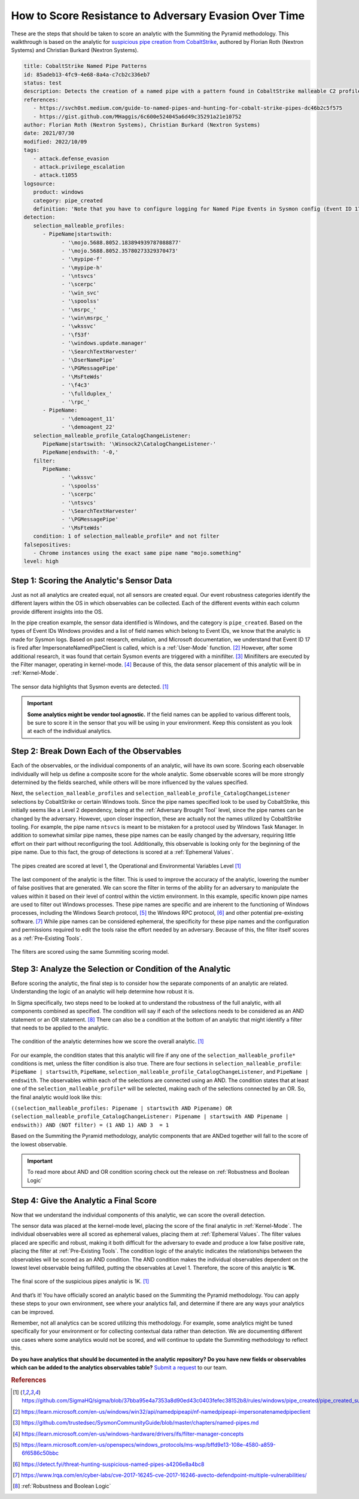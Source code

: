 .. _scoring analytic:

How to Score Resistance to Adversary Evasion Over Time
======================================================

These are the steps that should be taken to score an analytic with the Summiting the
Pyramid methodology. This walkthrough is based on the analytic for `suspicious pipe
creation from CobaltStrike
<https://github.com/SigmaHQ/sigma/blob/37bba95e4a7353a8d90ed43c0403fefec38152b8/rules/windows/pipe_created/pipe_created_susp_cobaltstrike_pipe_patterns.yml>`_,
authored by Florian Roth (Nextron Systems) and Christian Burkard (Nextron Systems).

.. code:: yaml

   title: CobaltStrike Named Pipe Patterns
   id: 85adeb13-4fc9-4e68-8a4a-c7cb2c336eb7
   status: test
   description: Detects the creation of a named pipe with a pattern found in CobaltStrike malleable C2 profiles
   references:
      - https://svch0st.medium.com/guide-to-named-pipes-and-hunting-for-cobalt-strike-pipes-dc46b2c5f575
      - https://gist.github.com/MHaggis/6c600e524045a6d49c35291a21e10752
   author: Florian Roth (Nextron Systems), Christian Burkard (Nextron Systems)
   date: 2021/07/30
   modified: 2022/10/09
   tags:
      - attack.defense_evasion
      - attack.privilege_escalation
      - attack.t1055
   logsource:
      product: windows
      category: pipe_created
      definition: 'Note that you have to configure logging for Named Pipe Events in Sysmon config (Event ID 17 and Event ID 18). The basic configuration is in popular sysmon configuration (https://github.com/SwiftOnSecurity/sysmon-config), but it is worth verifying. You can also use other repo, e.g. https://github.com/Neo23x0/sysmon-config, https://github.com/olafhartong/sysmon-modular You can also use other repo, e.g. https://github.com/Neo23x0/sysmon-config, https://github.com/olafhartong/sysmon-modular. How to test detection? You can always use Cobalt Strike, but also you can check powershell script from this site https://svch0st.medium.com/guide-to-named-pipes-and-hunting-for-cobalt-strike-pipes-dc46b2c5f575'
   detection:
      selection_malleable_profiles:
         - PipeName|startswith:
               - '\mojo.5688.8052.183894939787088877'
               - '\mojo.5688.8052.35780273329370473'
               - '\mypipe-f'
               - '\mypipe-h'
               - '\ntsvcs'
               - '\scerpc'
               - '\win_svc'
               - '\spoolss'
               - '\msrpc_'
               - '\win\msrpc_'
               - '\wkssvc'
               - '\f53f'
               - '\windows.update.manager'
               - '\SearchTextHarvester'
               - '\DserNamePipe'
               - '\PGMessagePipe'
               - '\MsFteWds'
               - '\f4c3'
               - '\fullduplex_'
               - '\rpc_'
         - PipeName:
               - '\demoagent_11'
               - '\demoagent_22'
      selection_malleable_profile_CatalogChangeListener:
         PipeName|startswith: '\Winsock2\CatalogChangeListener-'
         PipeName|endswith: '-0,'
      filter:
         PipeName:
               - '\wkssvc'
               - '\spoolss'
               - '\scerpc'
               - '\ntsvcs'
               - '\SearchTextHarvester'
               - '\PGMessagePipe'
               - '\MsFteWds'
      condition: 1 of selection_malleable_profile* and not filter
   falsepositives:
      - Chrome instances using the exact same pipe name "mojo.something"
   level: high

Step 1: Scoring the Analytic's Sensor Data
------------------------------------------

Just as not all analytics are created equal, not all sensors are created equal. Our
event robustness categories identify the different layers within the OS in which
observables can be collected. Each of the different events within each column provide
different insights into the OS.

In the pipe creation example, the sensor data identified is Windows, and the category is
``pipe_created``. Based on the types of Event IDs Windows provides and a list of field
names which belong to Event IDs, we know that the analytic is made for Sysmon logs.
Based on past research, emulation, and Microsoft documentation, we understand that Event
ID 17 is fired after ImpersonateNamedPipeClient is called, which is a :ref:`User-Mode`
function. [#f2]_ However, after some additional research, it was found that certain
Sysmon events are triggered with a minifilter. [#f3]_ Minifilters are executed by the
Filter manager, operating in kernel-mode. [#f4]_ Because of this, the data sensor
placement of this analytic will be in :ref:`Kernel-Mode`.

.. figure:: _static/pipes_collectionsource_08022023.PNG
   :alt: Suspicious Pipe Creation Analytic Sensor Data
   :align: center

   The sensor data highlights that Sysmon events are detected. [#f1]_

.. important::

    **Some analytics might be vendor tool agnostic.** If the field names can be applied
    to various different tools, be sure to score it in the sensor that you will be using
    in your environment. Keep this consistent as you look at each of the individual
    analytics.

Step 2: Break Down Each of the Observables
------------------------------------------

Each of the observables, or the individual components of an analytic, will have its own score. Scoring each observable individually will help us define a composite score for the whole analytic. Some observable scores will be more strongly determined by the fields searched, while others will be more influenced by the values specified.

Next, the ``selection_malleable_profiles`` and
``selection_malleable_profile_CatalogChangeListener`` selections by CobaltStrike or certain Windows tools. Since the pipe names specified look to be used by CobaltStrike, this initially seems like a Level 2 dependency, being at the :ref:`Adversary Brought Tool` level, since the pipe names can be changed by the adversary. However, upon closer inspection, these are actually not the names utilized by CobaltStrike tooling. For example, the pipe name ``ntsvcs`` is meant to be mistaken for a protocol used by Windows Task Manager.  In addition to somewhat similar pipe names, these pipe names can be easily changed by the adversary, requiring little effort on their part without reconfiguring the tool. Additionally, this observable is looking only for the beginning of the pipe name. Due to this fact, the group of detections is scored at a :ref:`Ephemeral Values`.

.. figure:: _static/pipes_level1_07052023.png
   :alt: Suspicious Pipe Creation selections scored at level 1
   :align: center

   The pipes created are scored at level 1, the Operational and Environmental Variables Level [#f1]_

The last component of the analytic is the filter. This is used to improve the accuracy of the analytic, lowering the number of false positives that are generated. We can score the filter in terms of the ability for an adversary to manipulate the values within it based on their level of control within the victim environment. In this example, specific known pipe names are used to filter out Windows processes. These pipe names are specific and are inherent to the functioning of Windows processes, including the Windows Search protocol, [#f5]_ the Windows RPC protocol, [#f6]_  and other potential pre-existing software. [#f7]_ While pipe names can be considered ephemeral, the specificity for these pipe names and the configuration and permissions required to edit the tools raise the effort needed by an adversary. Because of this, the filter itself scores as a :ref:`Pre-Existing Tools`. 

.. figure:: _static/ScoringAnalytic_Filter.png
   :alt: Suspicious Pipe Creation filter
   :align: center

   The filters are scored using the same Summiting scoring model.

Step 3: Analyze the Selection or Condition of the Analytic
----------------------------------------------------------

Before scoring the analytic, the final step is to consider how the separate components of an analytic are related. Understanding the logic of an analytic will help determine how robust it is.

In Sigma specifically, two steps need to be looked at to understand the robustness of the full analytic, with all components combined as specified. The condition will say if each of the selections needs to be considered as an AND statement or an OR statement. [#f8]_ There can also be a condition at the bottom of an analytic that might identify a filter that needs to be applied to the analytic.

.. figure:: _static/pipes_condition.png
   :alt: Suspicious Pipe Creation condition
   :align: center

   The condition of the analytic determines how we score the overall analytic. [#f1]_

For our example, the condition states that this analytic will fire if any one of the ``selection_malleable_profile*`` conditions is met, unless the filter condition is also true. There are four sections in ``selection_malleable_profile``: ``PipeName | startswith``, ``PipeName``, ``selection_malleable_profile_CatalogChangeListener``, and ``PipeName | endswith``. The observables within each of the selections are connected using an AND. The condition states that at least one of the ``selection_malleable_profile*`` will be selected, making each of the selections connected by an OR. So, the final analytic would look like this:

``((selection_malleable_profiles: Pipename | startswith AND Pipename) OR (selection_malleable_profile_CatalogChangeListener: Pipename | startswith AND Pipename | endswith)) AND (NOT filter) = (1 AND 1) AND 3  = 1``

Based on the Summiting the Pyramid methodology, analytic components that are ANDed together will fall to the score of the lowest observable.

.. important:: To read more about AND and OR condition scoring
    check out the release on :ref:`Robustness and Boolean Logic`

Step 4: Give the Analytic a Final Score
---------------------------------------

Now that we understand the individual components of this analytic, we can score the overall detection.

The sensor data was placed at the kernel-mode level, placing the score of the final analytic in :ref:`Kernel-Mode`. The individual observables were all scored as ephemeral values, placing them at :ref:`Ephemeral Values`. The filter values placed are specific and robust, making it both difficult for the adversary to evade and produce a low false positive rate, placing the filter at :ref:`Pre-Existing Tools`. The condition logic of the analytic indicates the relationships between the observables will be scored as an AND condition. The AND condition makes the individual observables dependent on the lowest level observable being fulfilled, putting the observables at Level 1. Therefore, the score of this analytic is **1K**.


.. figure:: _static/ScoringAnalytic_FinalScore.png
   :alt: Suspicious Pipe Creation final score
   :align: center

   The final score of the suspicious pipes analytic is 1K. [#f1]_

And that’s it! You have officially scored an analytic based on the Summiting the Pyramid methodology. You can apply these steps to your own environment, see where your analytics fall, and determine if there are any ways your analytics can be improved.

Remember, not all analytics can be scored utilizing this methodology. For example, some analytics might be tuned specifically for your environment or for collecting contextual data rather than detection. We are documenting different use cases where some analytics would not be scored, and will continue to update the Summiting methodology to reflect this.


**Do you have analytics that should be documented in the analytic repository? Do you
have new fields or observables which can be added to the analytics observables table?**
`Submit a request
<https://github.com/center-for-threat-informed-defense/summiting-the-pyramid/issues/new?assignees=marvel90120&labels=analytic%2Cissue&projects=&template=analytic_submission.yml&title=%5BAnalytic-Submission%5D%3A+>`__
to our team.

.. rubric:: References

.. [#f1] https://github.com/SigmaHQ/sigma/blob/37bba95e4a7353a8d90ed43c0403fefec38152b8/rules/windows/pipe_created/pipe_created_susp_cobaltstrike_pipe_patterns.yml
.. [#f2] https://learn.microsoft.com/en-us/windows/win32/api/namedpipeapi/nf-namedpipeapi-impersonatenamedpipeclient
.. [#f3] https://github.com/trustedsec/SysmonCommunityGuide/blob/master/chapters/named-pipes.md
.. [#f4] https://learn.microsoft.com/en-us/windows-hardware/drivers/ifs/filter-manager-concepts
.. [#f5] https://learn.microsoft.com/en-us/openspecs/windows_protocols/ms-wsp/bffd9e13-108e-4580-a859-6f6586c50bbc
.. [#f6] https://detect.fyi/threat-hunting-suspicious-named-pipes-a4206e8a4bc8
.. [#f7] https://www.lrqa.com/en/cyber-labs/cve-2017-16245-cve-2017-16246-avecto-defendpoint-multiple-vulnerabilities/ 
.. [#f8] :ref:`Robustness and Boolean Logic`
